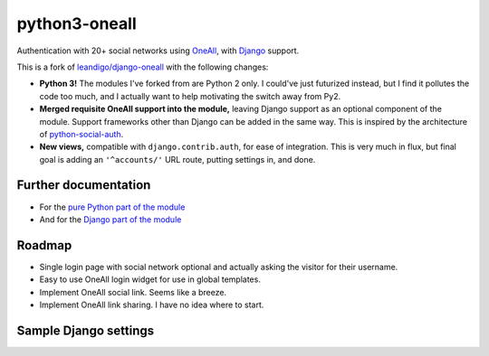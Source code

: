 python3-oneall
==============

Authentication with 20+ social networks using OneAll_, with Django_ support.

This is a fork of `leandigo/django-oneall`_ with the following changes:

- **Python 3!** The modules I've forked from are Python 2 only.
  I could've just futurized instead, but I find it pollutes the code too much,
  and I actually want to help motivating the switch away from Py2.
- **Merged requisite OneAll support into the module,**
  leaving Django support as an optional component of the module.
  Support frameworks other than Django can be added in the same way.
  This is inspired by the architecture of `python-social-auth`_.
- **New views,** compatible with ``django.contrib.auth``, for ease of integration.
  This is very much in flux, but final goal is adding an ``'^accounts/'`` URL route,
  putting settings in, and done.

.. _OneAll: https://oneall.com/
.. _Django: https://www.djangoproject.com/
.. _leandigo/django-oneall: https://github.com/leandigo/django-oneall
.. _python-social-auth: https://github.com/omab/python-social-auth/


Further documentation
---------------------

- For the `pure Python part of the module`_
- And for the `Django part of the module`_

.. _pure Python part of the module: core.rst
.. _Django part of the module: django.rst


Roadmap
-------

- Single login page with social network optional
  and actually asking the visitor for their username.
- Easy to use OneAll login widget for use in global templates.
- Implement OneAll social link. Seems like a breeze.
- Implement OneAll link sharing. I have no idea where to start.


Sample Django settings
----------------------

.. code-block:: python
    ONEALL_SITE_NAME = 'py3tests'
    ONEALL_PUBLIC_KEY = 'bf3a6a88-...'
    ONEALL_PRIVATE_KEY = '35fc1a5e-...'
    ONEALL_LOGIN_WIDGET = {
        'providers': ['amazon', 'blogger', 'disqus', 'draugiem', 'facebook',
                      'foursquare', 'github', 'google', 'instagram', 'linkedin',
                      'livejournal', 'mailru', 'odnoklassniki', 'openid',
                      'paypal', 'reddit', 'skyrock', 'stackexchange', 'steam',
                      'twitch', 'twitter', 'vimeo', 'vkontakte', 'windowslive',
                      'wordpress', 'yahoo', 'youtube'],
        'grid_sizes': [7, 5],
    }
